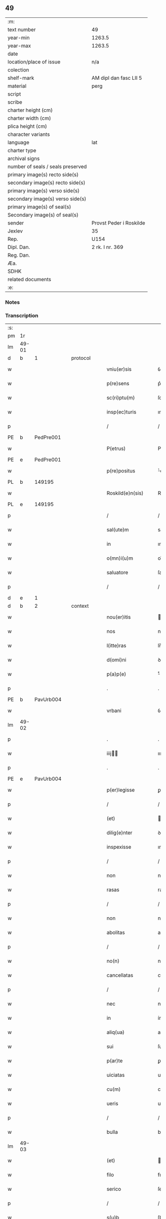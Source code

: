** 49

| :m:                               |                         |
| text number                       | 49                      |
| year-min                          | 1263.5                  |
| year-max                          | 1263.5                  |
| date                              |                         |
| location/place of issue           | n/a                     |
| colection                         |                         |
| shelf-mark                        | AM dipl dan fasc LII 5  |
| material                          | perg                    |
| script                            |                         |
| scribe                            |                         |
| charter height (cm)               |                         |
| charter width (cm)                |                         |
| plica height (cm)                 |                         |
| character variants                |                         |
| language                          | lat                     |
| charter type                      |                         |
| archival signs                    |                         |
| number of seals / seals preserved |                         |
| primary image(s) recto side(s)    |                         |
| secondary image(s) recto side(s)  |                         |
| primary image(s) verso side(s)    |                         |
| secondary image(s) verso side(s)  |                         |
| primary image(s) of seal(s)       |                         |
| Secondary image(s) of seal(s)     |                         |
| sender                            | Provst Peder i Roskilde |
| Jexlev                            | 35                      |
| Rep.                              | U154                    |
| Dipl. Dan.                        | 2 rk. I nr. 369         |
| Reg. Dan.                         |                         |
| Æa.                               |                         |
| SDHK                              |                         |
| related documents                 |                         |
| :e:                               |                         |

*** Notes


*** Transcription
| :s: |       |   |   |   |   |                      |              |   |   |   |   |     |   |   |   |             |
| pm  | 1r    |   |   |   |   |                      |              |   |   |   |   |     |   |   |   |             |
| lm  | 49-01 |   |   |   |   |                      |              |   |   |   |   |     |   |   |   |             |
| d  | b     | 1  |   | protocol  |   |                      |              |   |   |   |   |     |   |   |   |             |
| w   |       |   |   |   |   | vniu(er)sis          | ỽnıu͛ſıſ      |   |   |   |   | lat |   |   |   |       49-01 |
| w   |       |   |   |   |   | p(re)sens            | p͛ſenſ        |   |   |   |   | lat |   |   |   |       49-01 |
| w   |       |   |   |   |   | sc(ri)ptu(m)         | ſcptu̅       |   |   |   |   | lat |   |   |   |       49-01 |
| w   |       |   |   |   |   | insp(ec)turis        | ınſpͨturıſ    |   |   |   |   | lat |   |   |   |       49-01 |
| p   |       |   |   |   |   | /                    | /            |   |   |   |   | lat |   |   |   |       49-01 |
| PE  | b     | PedPre001  |   |   |   |                      |              |   |   |   |   |     |   |   |   |             |
| w   |       |   |   |   |   | P(etrus)             | P.           |   |   |   |   | lat |   |   |   |       49-01 |
| PE  | e     | PedPre001  |   |   |   |                      |              |   |   |   |   |     |   |   |   |             |
| w   |       |   |   |   |   | p(re)positus         | ͛oſıtuſ      |   |   |   |   | lat |   |   |   |       49-01 |
| PL  | b     |   149195|   |   |   |                      |              |   |   |   |   |     |   |   |   |             |
| w   |       |   |   |   |   | Roskild(e)n(sis)     | Roſkılꝺn̅     |   |   |   |   | lat |   |   |   |       49-01 |
| PL  | e     |   149195|   |   |   |                      |              |   |   |   |   |     |   |   |   |             |
| p   |       |   |   |   |   | /                    | /            |   |   |   |   | lat |   |   |   |       49-01 |
| w   |       |   |   |   |   | sal(ute)m            | salm̅         |   |   |   |   | lat |   |   |   |       49-01 |
| w   |       |   |   |   |   | in                   | ın           |   |   |   |   | lat |   |   |   |       49-01 |
| w   |       |   |   |   |   | o(mn)i(u)m           | oı̅m          |   |   |   |   | lat |   |   |   |       49-01 |
| w   |       |   |   |   |   | saluatore            | ſalutoꝛe    |   |   |   |   | lat |   |   |   |       49-01 |
| p   |       |   |   |   |   | /                    | /            |   |   |   |   | lat |   |   |   |       49-01 |
| d  | e     | 1  |   |   |   |                      |              |   |   |   |   |     |   |   |   |             |
| d  | b     | 2  |   | context  |   |                      |              |   |   |   |   |     |   |   |   |             |
| w   |       |   |   |   |   | nou(er)itis          | ou͛ıtıſ      |   |   |   |   | lat |   |   |   |       49-01 |
| w   |       |   |   |   |   | nos                  | noſ          |   |   |   |   | lat |   |   |   |       49-01 |
| w   |       |   |   |   |   | l(itte)ras           | lr̅aſ         |   |   |   |   | lat |   |   |   |       49-01 |
| w   |       |   |   |   |   | d(omi)ni             | ꝺn̅í          |   |   |   |   | lat |   |   |   |       49-01 |
| w   |       |   |   |   |   | p(a)p(e)             | ͤ            |   |   |   |   | lat |   |   |   |       49-01 |
| p   |       |   |   |   |   | .                    | .            |   |   |   |   | lat |   |   |   |       49-01 |
| PE  | b     | PavUrb004  |   |   |   |                      |              |   |   |   |   |     |   |   |   |             |
| w   |       |   |   |   |   | vrbani               | ỽrbní       |   |   |   |   | lat |   |   |   |       49-01 |
| lm  | 49-02 |   |   |   |   |                      |              |   |   |   |   |     |   |   |   |             |
| p   |       |   |   |   |   | .                    | .            |   |   |   |   | lat |   |   |   |       49-02 |
| w   |       |   |   |   |   | iiij               | ıııȷ       |   |   |   |   | lat |   |   |   |       49-02 |
| p   |       |   |   |   |   | .                    | .            |   |   |   |   | lat |   |   |   |       49-02 |
| PE  | e     | PavUrb004  |   |   |   |                      |              |   |   |   |   |     |   |   |   |             |
| w   |       |   |   |   |   | p(er)legisse         | ꝑlegıſſe     |   |   |   |   | lat |   |   |   |       49-02 |
| p   |       |   |   |   |   | /                    | /            |   |   |   |   | lat |   |   |   |       49-02 |
| w   |       |   |   |   |   | (et)                 |             |   |   |   |   | lat |   |   |   |       49-02 |
| w   |       |   |   |   |   | dilig(e)nter         | ꝺılıgn̅ter    |   |   |   |   | lat |   |   |   |       49-02 |
| w   |       |   |   |   |   | inspexisse           | ınſpexıſſe   |   |   |   |   | lat |   |   |   |       49-02 |
| p   |       |   |   |   |   | /                    | /            |   |   |   |   | lat |   |   |   |       49-02 |
| w   |       |   |   |   |   | non                  | non          |   |   |   |   | lat |   |   |   |       49-02 |
| w   |       |   |   |   |   | rasas                | raſaſ        |   |   |   |   | lat |   |   |   |       49-02 |
| p   |       |   |   |   |   | /                    | /            |   |   |   |   | lat |   |   |   |       49-02 |
| w   |       |   |   |   |   | non                  | non          |   |   |   |   | lat |   |   |   |       49-02 |
| w   |       |   |   |   |   | abolitas             | abolıtaſ     |   |   |   |   | lat |   |   |   |       49-02 |
| p   |       |   |   |   |   | /                    | /            |   |   |   |   | lat |   |   |   |       49-02 |
| w   |       |   |   |   |   | no(n)                | no̅           |   |   |   |   | lat |   |   |   |       49-02 |
| w   |       |   |   |   |   | cancellatas          | cncelltaſ  |   |   |   |   | lat |   |   |   |       49-02 |
| p   |       |   |   |   |   | /                    | /            |   |   |   |   | lat |   |   |   |       49-02 |
| w   |       |   |   |   |   | nec                  | nec          |   |   |   |   | lat |   |   |   |       49-02 |
| w   |       |   |   |   |   | in                   | ín           |   |   |   |   | lat |   |   |   |       49-02 |
| w   |       |   |   |   |   | aliq(ua)             | alıq        |   |   |   |   | lat |   |   |   |       49-02 |
| w   |       |   |   |   |   | sui                  | ſuí          |   |   |   |   | lat |   |   |   |       49-02 |
| w   |       |   |   |   |   | p(ar)te              | ꝑte          |   |   |   |   | lat |   |   |   |       49-02 |
| w   |       |   |   |   |   | uiciatas             | uícıtaſ     |   |   |   |   | lat |   |   |   |       49-02 |
| w   |       |   |   |   |   | cu(m)                | cu̅           |   |   |   |   | lat |   |   |   |       49-02 |
| w   |       |   |   |   |   | ueris                | uerıſ        |   |   |   |   | lat |   |   |   |       49-02 |
| p   |       |   |   |   |   | /                    | /            |   |   |   |   | lat |   |   |   |       49-02 |
| w   |       |   |   |   |   | bulla                | bull        |   |   |   |   | lat |   |   |   |       49-02 |
| lm  | 49-03 |   |   |   |   |                      |              |   |   |   |   |     |   |   |   |             |
| w   |       |   |   |   |   | (et)                 |             |   |   |   |   | lat |   |   |   |       49-03 |
| w   |       |   |   |   |   | filo                 | fılo         |   |   |   |   | lat |   |   |   |       49-03 |
| w   |       |   |   |   |   | serico               | ſerıco       |   |   |   |   | lat |   |   |   |       49-03 |
| p   |       |   |   |   |   | /                    | /            |   |   |   |   | lat |   |   |   |       49-03 |
| w   |       |   |   |   |   | s(u)b                | ſb          |   |   |   |   | lat |   |   |   |       49-03 |
| w   |       |   |   |   |   | hac                  | hc          |   |   |   |   | lat |   |   |   |       49-03 |
| w   |       |   |   |   |   | forma                | foꝛ        |   |   |   |   | lat |   |   |   |       49-03 |
| p   |       |   |   |   |   | /                    | /            |   |   |   |   | lat |   |   |   |       49-03 |
| PE  | b     | PavUrb004  |   |   |   |                      |              |   |   |   |   |     |   |   |   |             |
| w   |       |   |   |   |   | vrban(us)            | ỽrbanꝰ       |   |   |   |   | lat |   |   |   |       49-03 |
| PE  | e     | PavUrb004  |   |   |   |                      |              |   |   |   |   |     |   |   |   |             |
| w   |       |   |   |   |   | ep(iscopus)          | ep̅c          |   |   |   |   | lat |   |   |   |       49-03 |
| w   |       |   |   |   |   | seru(us)             | ſeruꝰ        |   |   |   |   | lat |   |   |   |       49-03 |
| w   |       |   |   |   |   | s(er)uor(um)         | ſ͛uoꝝ         |   |   |   |   | lat |   |   |   |       49-03 |
| w   |       |   |   |   |   | d(e)i                | ꝺı̅           |   |   |   |   | lat |   |   |   |       49-03 |
| p   |       |   |   |   |   | /                    | /            |   |   |   |   | lat |   |   |   |       49-03 |
| w   |       |   |   |   |   | Dilectis             | Dıleıs      |   |   |   |   | lat |   |   |   |       49-03 |
| w   |       |   |   |   |   | in                   | ín           |   |   |   |   | lat |   |   |   |       49-03 |
| w   |       |   |   |   |   | (Christ)o            | xp̅o          |   |   |   |   | lat |   |   |   |       49-03 |
| w   |       |   |   |   |   | filiab(us)           | fılıabꝫ      |   |   |   |   | lat |   |   |   |       49-03 |
| p   |       |   |   |   |   | /                    | /            |   |   |   |   | lat |   |   |   |       49-03 |
| w   |       |   |   |   |   | abbatisse            | tıſſe     |   |   |   |   | lat |   |   |   |       49-03 |
| w   |       |   |   |   |   | (et)                 |             |   |   |   |   | lat |   |   |   |       49-03 |
| w   |       |   |   |   |   | (con)ue(n)tui        | ꝯue̅tuí       |   |   |   |   | lat |   |   |   |       49-03 |
| lm  | 49-04 |   |   |   |   |                      |              |   |   |   |   |     |   |   |   |             |
| w   |       |   |   |   |   | monialiu(m)          | onıalıu̅     |   |   |   |   | lat |   |   |   |       49-04 |
| w   |       |   |   |   |   | inclusaru(m)         | ıncluſru̅    |   |   |   |   | lat |   |   |   |       49-04 |
| w   |       |   |   |   |   | monasterij           | monaﬅerıȷ    |   |   |   |   | lat |   |   |   |       49-04 |
| w   |       |   |   |   |   | sancte               | ſane        |   |   |   |   | lat |   |   |   |       49-04 |
| w   |       |   |   |   |   | clare                | clare        |   |   |   |   | lat |   |   |   |       49-04 |
| PL  | b     |   149380|   |   |   |                      |              |   |   |   |   |     |   |   |   |             |
| w   |       |   |   |   |   | Roskild(e)n(sis)     | Roſkılꝺn̅     |   |   |   |   | lat |   |   |   |       49-04 |
| PL  | e     |   149380|   |   |   |                      |              |   |   |   |   |     |   |   |   |             |
| p   |       |   |   |   |   | /                    | /            |   |   |   |   | lat |   |   |   |       49-04 |
| w   |       |   |   |   |   | ordinis              | oꝛꝺíníſ      |   |   |   |   | lat |   |   |   |       49-04 |
| w   |       |   |   |   |   | s(an)c(t)i           | ſc̅ı          |   |   |   |   | lat |   |   |   |       49-04 |
| w   |       |   |   |   |   | damiani              | ꝺamíaní      |   |   |   |   | lat |   |   |   |       49-04 |
| p   |       |   |   |   |   | /                    | /            |   |   |   |   | lat |   |   |   |       49-04 |
| w   |       |   |   |   |   | sal(u)t(em)          | alt        |   |   |   |   | lat |   |   |   |       49-04 |
| w   |       |   |   |   |   | (et)                 |             |   |   |   |   | lat |   |   |   |       49-04 |
| w   |       |   |   |   |   | ap(osto)licam        | plıca     |   |   |   |   | lat |   |   |   |       49-04 |
| w   |       |   |   |   |   | b(e)n(e)d(ictionem)  | bn̅          |   |   |   |   | lat |   |   |   |       49-04 |
| p   |       |   |   |   |   | ./                   | ./           |   |   |   |   | lat |   |   |   |       49-04 |
| w   |       |   |   |   |   | sacro-¦sancta        | cro-¦ſana |   |   |   |   | lat |   |   |   | 49-04—49-05 |
| w   |       |   |   |   |   | Romana               | Romn       |   |   |   |   | lat |   |   |   |       49-05 |
| w   |       |   |   |   |   | !ecl(es)ia¡          | !eclıa¡     |   |   |   |   | lat |   |   |   |       49-05 |
| p   |       |   |   |   |   | /                    | /            |   |   |   |   | lat |   |   |   |       49-05 |
| w   |       |   |   |   |   | deuotos              | ꝺeuotoſ      |   |   |   |   | lat |   |   |   |       49-05 |
| w   |       |   |   |   |   | (et)                 |             |   |   |   |   | lat |   |   |   |       49-05 |
| w   |       |   |   |   |   | humiles              | humíles      |   |   |   |   | lat |   |   |   |       49-05 |
| w   |       |   |   |   |   | filios               | fılıos       |   |   |   |   | lat |   |   |   |       49-05 |
| w   |       |   |   |   |   | Ex                   | x           |   |   |   |   | lat |   |   |   |       49-05 |
| w   |       |   |   |   |   | assuete              | aſſuete      |   |   |   |   | lat |   |   |   |       49-05 |
| w   |       |   |   |   |   | pietatis             | pıettıſ     |   |   |   |   | lat |   |   |   |       49-05 |
| w   |       |   |   |   |   | officio              | offıcío      |   |   |   |   | lat |   |   |   |       49-05 |
| w   |       |   |   |   |   | p(ro)pensius         | enſıuſ      |   |   |   |   | lat |   |   |   |       49-05 |
| w   |       |   |   |   |   | diligere             | ꝺılıgere     |   |   |   |   | lat |   |   |   |       49-05 |
| w   |       |   |   |   |   | co(n)sueuit          | co̅ſueuít     |   |   |   |   | lat |   |   |   |       49-05 |
| p   |       |   |   |   |   | /                    | /            |   |   |   |   | lat |   |   |   |       49-05 |
| lm  | 49-06 |   |   |   |   |                      |              |   |   |   |   |     |   |   |   |             |
| w   |       |   |   |   |   | (et)                 |             |   |   |   |   | lat |   |   |   |       49-06 |
| w   |       |   |   |   |   | ne                   | ne           |   |   |   |   | lat |   |   |   |       49-06 |
| w   |       |   |   |   |   | p(ra)uor(um)         | puoꝝ        |   |   |   |   | lat |   |   |   |       49-06 |
| w   |       |   |   |   |   | ho(m)i(nu)m          | ho̅ım         |   |   |   |   | lat |   |   |   |       49-06 |
| w   |       |   |   |   |   | molestijs            | moleﬅíſ     |   |   |   |   | lat |   |   |   |       49-06 |
| w   |       |   |   |   |   | agitent(ur)          | gıtent᷑      |   |   |   |   | lat |   |   |   |       49-06 |
| p   |       |   |   |   |   | /                    | /            |   |   |   |   | lat |   |   |   |       49-06 |
| w   |       |   |   |   |   | eos                  | eoſ          |   |   |   |   | lat |   |   |   |       49-06 |
| w   |       |   |   |   |   | tanq(ua)m            | tanq       |   |   |   |   | lat |   |   |   |       49-06 |
| w   |       |   |   |   |   | pia                  | pıa          |   |   |   |   | lat |   |   |   |       49-06 |
| w   |       |   |   |   |   | mater                | mter        |   |   |   |   | lat |   |   |   |       49-06 |
| w   |       |   |   |   |   | sue                  | ſue          |   |   |   |   | lat |   |   |   |       49-06 |
| w   |       |   |   |   |   | p(ro)tectionis       | ꝓteıonıſ    |   |   |   |   | lat |   |   |   |       49-06 |
| w   |       |   |   |   |   | munimine             | munímíne     |   |   |   |   | lat |   |   |   |       49-06 |
| w   |       |   |   |   |   | confo-¦uere          | confo-¦uere  |   |   |   |   | lat |   |   |   | 49-06—49-07 |
| p   |       |   |   |   |   | /                    | /            |   |   |   |   | lat |   |   |   |       49-07 |
| w   |       |   |   |   |   | Eap(ro)p(ter)        | ̅          |   |   |   |   | lat |   |   |   |       49-07 |
| w   |       |   |   |   |   | dilecte              | ꝺılee       |   |   |   |   | lat |   |   |   |       49-07 |
| w   |       |   |   |   |   | in                   | ín           |   |   |   |   | lat |   |   |   |       49-07 |
| w   |       |   |   |   |   | (Christ)o            | xp̅o          |   |   |   |   | lat |   |   |   |       49-07 |
| w   |       |   |   |   |   | filie                | fılíe        |   |   |   |   | lat |   |   |   |       49-07 |
| p   |       |   |   |   |   | /                    | /            |   |   |   |   | lat |   |   |   |       49-07 |
| w   |       |   |   |   |   | u(est)ris            | ur̅ıſ         |   |   |   |   | lat |   |   |   |       49-07 |
| w   |       |   |   |   |   | iustis               | íuﬅıſ        |   |   |   |   | lat |   |   |   |       49-07 |
| w   |       |   |   |   |   | postulac(i)onib(us)  | poﬅulac̅onıbꝫ |   |   |   |   | lat |   |   |   |       49-07 |
| w   |       |   |   |   |   | grato                | grto        |   |   |   |   | lat |   |   |   |       49-07 |
| w   |       |   |   |   |   | (con)curr(e)ntes     | ꝯcurrn̅teſ    |   |   |   |   | lat |   |   |   |       49-07 |
| w   |       |   |   |   |   | assensu              | aſſenſu      |   |   |   |   | lat |   |   |   |       49-07 |
| p   |       |   |   |   |   | /                    | /            |   |   |   |   | lat |   |   |   |       49-07 |
| w   |       |   |   |   |   | p(er)-¦sonas         | ꝑ-¦ſonaſ     |   |   |   |   | lat |   |   |   | 49-07—49-08 |
| w   |       |   |   |   |   | u(est)ras            | ur̅aſ         |   |   |   |   | lat |   |   |   |       49-08 |
| w   |       |   |   |   |   | (et)                 |             |   |   |   |   | lat |   |   |   |       49-08 |
| w   |       |   |   |   |   | locu(m)              | locu̅         |   |   |   |   | lat |   |   |   |       49-08 |
| w   |       |   |   |   |   | in                   | í           |   |   |   |   | lat |   |   |   |       49-08 |
| w   |       |   |   |   |   | quo                  | quo          |   |   |   |   | lat |   |   |   |       49-08 |
| w   |       |   |   |   |   | diuino               | ꝺíuíno       |   |   |   |   | lat |   |   |   |       49-08 |
| w   |       |   |   |   |   | vacatis              | ỽctıſ      |   |   |   |   | lat |   |   |   |       49-08 |
| w   |       |   |   |   |   | obsequio             | obſequío     |   |   |   |   | lat |   |   |   |       49-08 |
| p   |       |   |   |   |   | /                    | /            |   |   |   |   | lat |   |   |   |       49-08 |
| w   |       |   |   |   |   | cu(m)                | cu̅           |   |   |   |   | lat |   |   |   |       49-08 |
| w   |       |   |   |   |   | om(n)ib(us)          | om̅ıbꝫ        |   |   |   |   | lat |   |   |   |       49-08 |
| w   |       |   |   |   |   | bonis                | boníſ        |   |   |   |   | lat |   |   |   |       49-08 |
| w   |       |   |   |   |   | que                  | que          |   |   |   |   | lat |   |   |   |       49-08 |
| w   |       |   |   |   |   | inpresenciar(um)     | ípꝛeſencıꝝ |   |   |   |   | lat |   |   |   |       49-08 |
| lm  | 49-09 |   |   |   |   |                      |              |   |   |   |   |     |   |   |   |             |
| w   |       |   |   |   |   | racionab(i)lit(er)   | rcıonblıt͛ |   |   |   |   | lat |   |   |   |       49-09 |
| w   |       |   |   |   |   | possidet             | poſſíꝺet     |   |   |   |   | lat |   |   |   |       49-09 |
| p   |       |   |   |   |   | /                    | /            |   |   |   |   | lat |   |   |   |       49-09 |
| w   |       |   |   |   |   | aut                  | ut          |   |   |   |   | lat |   |   |   |       49-09 |
| w   |       |   |   |   |   | in                   | ın           |   |   |   |   | lat |   |   |   |       49-09 |
| w   |       |   |   |   |   | futuru(m)            | futuru̅       |   |   |   |   | lat |   |   |   |       49-09 |
| w   |       |   |   |   |   | iustis               | ıuﬅıſ        |   |   |   |   | lat |   |   |   |       49-09 |
| w   |       |   |   |   |   | modis                | moꝺıſ        |   |   |   |   | lat |   |   |   |       49-09 |
| w   |       |   |   |   |   | p(re)stante          | p͛ﬅante       |   |   |   |   | lat |   |   |   |       49-09 |
| w   |       |   |   |   |   | d(omi)no             | ꝺn̅o          |   |   |   |   | lat |   |   |   |       49-09 |
| w   |       |   |   |   |   | pot(er)it            | pot͛ıt        |   |   |   |   | lat |   |   |   |       49-09 |
| w   |       |   |   |   |   | adipisci             | ꝺıpıſcí     |   |   |   |   | lat |   |   |   |       49-09 |
| p   |       |   |   |   |   | /                    | /            |   |   |   |   | lat |   |   |   |       49-09 |
| w   |       |   |   |   |   | sub                  | ſub          |   |   |   |   | lat |   |   |   |       49-09 |
| w   |       |   |   |   |   | beati                | beatí        |   |   |   |   | lat |   |   |   |       49-09 |
| lm  | 49-10 |   |   |   |   |                      |              |   |   |   |   |     |   |   |   |             |
| w   |       |   |   |   |   | petri                | petrí        |   |   |   |   | lat |   |   |   |       49-10 |
| w   |       |   |   |   |   | (et)                 |             |   |   |   |   | lat |   |   |   |       49-10 |
| w   |       |   |   |   |   | n(ost)ra             | nr̅          |   |   |   |   | lat |   |   |   |       49-10 |
| w   |       |   |   |   |   | p(ro)tectione        | ꝓteıone     |   |   |   |   | lat |   |   |   |       49-10 |
| w   |       |   |   |   |   | suscipim(us)         | ſuſcıpímꝰ    |   |   |   |   | lat |   |   |   |       49-10 |
| p   |       |   |   |   |   | /                    | /            |   |   |   |   | lat |   |   |   |       49-10 |
| w   |       |   |   |   |   | sp(eci)alit(er)      | p̅lıt͛       |   |   |   |   | lat |   |   |   |       49-10 |
| w   |       |   |   |   |   | au(tem)              | u̅           |   |   |   |   | lat |   |   |   |       49-10 |
| w   |       |   |   |   |   | terras               | terraſ       |   |   |   |   | lat |   |   |   |       49-10 |
| p   |       |   |   |   |   | /                    | /            |   |   |   |   | lat |   |   |   |       49-10 |
| w   |       |   |   |   |   | possessiones         | poſſeſſıoneſ |   |   |   |   | lat |   |   |   |       49-10 |
| p   |       |   |   |   |   | /                    | /            |   |   |   |   | lat |   |   |   |       49-10 |
| w   |       |   |   |   |   | Redditus             | Reꝺꝺıtuſ     |   |   |   |   | lat |   |   |   |       49-10 |
| w   |       |   |   |   |   | (et)                 |             |   |   |   |   | lat |   |   |   |       49-10 |
| w   |       |   |   |   |   | alia                 | lı         |   |   |   |   | lat |   |   |   |       49-10 |
| w   |       |   |   |   |   | bona                 | bon         |   |   |   |   | lat |   |   |   |       49-10 |
| w   |       |   |   |   |   | u(est)ra             | ur̅a          |   |   |   |   | lat |   |   |   |       49-10 |
| lm  | 49-11 |   |   |   |   |                      |              |   |   |   |   |     |   |   |   |             |
| w   |       |   |   |   |   | sicut                | ſıcut        |   |   |   |   | lat |   |   |   |       49-11 |
| w   |       |   |   |   |   | ea                   | e           |   |   |   |   | lat |   |   |   |       49-11 |
| w   |       |   |   |   |   | om(n)ia              | om̅ıa         |   |   |   |   | lat |   |   |   |       49-11 |
| w   |       |   |   |   |   | iuste                | ıuﬅe         |   |   |   |   | lat |   |   |   |       49-11 |
| w   |       |   |   |   |   | ac                   | ac           |   |   |   |   | lat |   |   |   |       49-11 |
| w   |       |   |   |   |   | pacifice             | pcıfıce     |   |   |   |   | lat |   |   |   |       49-11 |
| w   |       |   |   |   |   | possidetis           | poſſıꝺetıſ   |   |   |   |   | lat |   |   |   |       49-11 |
| w   |       |   |   |   |   | uobis                | uobıſ        |   |   |   |   | lat |   |   |   |       49-11 |
| w   |       |   |   |   |   | (et)                 |             |   |   |   |   | lat |   |   |   |       49-11 |
| w   |       |   |   |   |   | p(er)                | ꝑ            |   |   |   |   | lat |   |   |   |       49-11 |
| w   |       |   |   |   |   | uos                  | uoſ          |   |   |   |   | lat |   |   |   |       49-11 |
| w   |       |   |   |   |   | u(est)ro             | ur̅o          |   |   |   |   | lat |   |   |   |       49-11 |
| w   |       |   |   |   |   | monast(er)io         | monﬅ͛ıo      |   |   |   |   | lat |   |   |   |       49-11 |
| w   |       |   |   |   |   | auctoritate          | uoꝛıtte   |   |   |   |   | lat |   |   |   |       49-11 |
| w   |       |   |   |   |   | ap(osto)lica         | plıc      |   |   |   |   | lat |   |   |   |       49-11 |
| lm  | 49-12 |   |   |   |   |                      |              |   |   |   |   |     |   |   |   |             |
| w   |       |   |   |   |   | confirmam(us)        | confırmamꝰ   |   |   |   |   | lat |   |   |   |       49-12 |
| p   |       |   |   |   |   | /                    | /            |   |   |   |   | lat |   |   |   |       49-12 |
| w   |       |   |   |   |   | (et)                 |             |   |   |   |   | lat |   |   |   |       49-12 |
| w   |       |   |   |   |   | p(re)s(e)ntis        | p͛ſn̅tıſ       |   |   |   |   | lat |   |   |   |       49-12 |
| w   |       |   |   |   |   | scripti              | ſcrıptí      |   |   |   |   | lat |   |   |   |       49-12 |
| w   |       |   |   |   |   | pat(ro)cinio         | patͦcínío     |   |   |   |   | lat |   |   |   |       49-12 |
| w   |       |   |   |   |   | co(m)munim(us)       | co̅muníꝰ     |   |   |   |   | lat |   |   |   |       49-12 |
| p   |       |   |   |   |   | /                    | /            |   |   |   |   | lat |   |   |   |       49-12 |
| w   |       |   |   |   |   | n(u)lli              | llı        |   |   |   |   | lat |   |   |   |       49-12 |
| w   |       |   |   |   |   | (er)g(o)             | gͦ            |   |   |   |   | lat |   |   |   |       49-12 |
| w   |       |   |   |   |   | om(n)ino             | om̅ıno        |   |   |   |   | lat |   |   |   |       49-12 |
| w   |       |   |   |   |   | ho(m)i(nu)m          | ho̅ím         |   |   |   |   | lat |   |   |   |       49-12 |
| w   |       |   |   |   |   | liceat               | lıcet       |   |   |   |   | lat |   |   |   |       49-12 |
| w   |       |   |   |   |   | ha(n)c               | h̅c          |   |   |   |   | lat |   |   |   |       49-12 |
| w   |       |   |   |   |   | pagi-¦na(m)          | pgí-¦na̅     |   |   |   |   | lat |   |   |   | 49-12—49-13 |
| w   |       |   |   |   |   | n(ost)re             | nr̅e          |   |   |   |   | lat |   |   |   |       49-13 |
| w   |       |   |   |   |   | p(ro)tectionis       | ꝓteıoníſ    |   |   |   |   | lat |   |   |   |       49-13 |
| w   |       |   |   |   |   | (et)                 |             |   |   |   |   | lat |   |   |   |       49-13 |
| w   |       |   |   |   |   | (con)firmac(i)o(n)is | ꝯfırmc̅oıſ   |   |   |   |   | lat |   |   |   |       49-13 |
| w   |       |   |   |   |   | infringere           | ínfrıngere   |   |   |   |   | lat |   |   |   |       49-13 |
| p   |       |   |   |   |   | .                    | .            |   |   |   |   | lat |   |   |   |       49-13 |
| w   |       |   |   |   |   | v(e)l                | ỽl̅           |   |   |   |   | lat |   |   |   |       49-13 |
| w   |       |   |   |   |   | ei                   | eí           |   |   |   |   | lat |   |   |   |       49-13 |
| w   |       |   |   |   |   | ausu                 | auſu         |   |   |   |   | lat |   |   |   |       49-13 |
| w   |       |   |   |   |   | tem(er)ario          | tem͛arıo      |   |   |   |   | lat |   |   |   |       49-13 |
| w   |       |   |   |   |   | co(n)t(ra)ire        | co̅tıre      |   |   |   |   | lat |   |   |   |       49-13 |
| p   |       |   |   |   |   | /                    | /            |   |   |   |   | lat |   |   |   |       49-13 |
| w   |       |   |   |   |   | Siq(ui)s             | Sıqſ        |   |   |   |   | lat |   |   |   |       49-13 |
| lm  | 49-14 |   |   |   |   |                      |              |   |   |   |   |     |   |   |   |             |
| w   |       |   |   |   |   | au(tem)              | u̅           |   |   |   |   | lat |   |   |   |       49-14 |
| w   |       |   |   |   |   | hoc                  | hoc          |   |   |   |   | lat |   |   |   |       49-14 |
| w   |       |   |   |   |   | atte(m)ptare         | tte̅ptare    |   |   |   |   | lat |   |   |   |       49-14 |
| w   |       |   |   |   |   | presu(m)pserit       | pꝛeſu̅pſerıt  |   |   |   |   | lat |   |   |   |       49-14 |
| p   |       |   |   |   |   | /                    | /            |   |   |   |   | lat |   |   |   |       49-14 |
| w   |       |   |   |   |   | indignac(i)onem      | ınꝺıgnc̅one |   |   |   |   | lat |   |   |   |       49-14 |
| w   |       |   |   |   |   | om(n)ipot(e)ntis     | om̅ıpotn̅tıſ   |   |   |   |   | lat |   |   |   |       49-14 |
| w   |       |   |   |   |   | d(e)i                | ꝺı̅           |   |   |   |   | lat |   |   |   |       49-14 |
| p   |       |   |   |   |   | .                    | .            |   |   |   |   | lat |   |   |   |       49-14 |
| w   |       |   |   |   |   | (et)                 |             |   |   |   |   | lat |   |   |   |       49-14 |
| w   |       |   |   |   |   | b(e)ator(um)         | b̅toꝝ        |   |   |   |   | lat |   |   |   |       49-14 |
| w   |       |   |   |   |   | petri                | petrí        |   |   |   |   | lat |   |   |   |       49-14 |
| w   |       |   |   |   |   | (et)                 |             |   |   |   |   | lat |   |   |   |       49-14 |
| w   |       |   |   |   |   | pauli                | pulı        |   |   |   |   | lat |   |   |   |       49-14 |
| w   |       |   |   |   |   | a-¦p(osto)lor(um)    | -¦ploꝝ     |   |   |   |   | lat |   |   |   | 49-14—49-15 |
| w   |       |   |   |   |   | eius                 | eíuſ         |   |   |   |   | lat |   |   |   |       49-15 |
| w   |       |   |   |   |   | se                   | ſe           |   |   |   |   | lat |   |   |   |       49-15 |
| w   |       |   |   |   |   | nou(er)it            | nou͛ıt        |   |   |   |   | lat |   |   |   |       49-15 |
| w   |       |   |   |   |   | incursuru(m)         | íncurſuru̅    |   |   |   |   | lat |   |   |   |       49-15 |
| p   |       |   |   |   |   | /                    | /            |   |   |   |   | lat |   |   |   |       49-15 |
| w   |       |   |   |   |   | Dat(um)              | Dat͛          |   |   |   |   | lat |   |   |   |       49-15 |
| w   |       |   |   |   |   | ap(u)d               | ap          |   |   |   |   | lat |   |   |   |       49-15 |
| PL  | b     |   |   |   |   |                      |              |   |   |   |   |     |   |   |   |             |
| w   |       |   |   |   |   | urbemuet(er)em       | urbeuet͛e   |   |   |   |   | lat |   |   |   |       49-15 |
| PL  | e     |   |   |   |   |                      |              |   |   |   |   |     |   |   |   |             |
| p   |       |   |   |   |   | /                    | /            |   |   |   |   | lat |   |   |   |       49-15 |
| w   |       |   |   |   |   | Jd(us)               | Jꝺ          |   |   |   |   | lat |   |   |   |       49-15 |
| p   |       |   |   |   |   | .                    | .            |   |   |   |   | lat |   |   |   |       49-15 |
| w   |       |   |   |   |   | m(ar)cij             | cí        |   |   |   |   | lat |   |   |   |       49-15 |
| p   |       |   |   |   |   | .                    | .            |   |   |   |   | lat |   |   |   |       49-15 |
| w   |       |   |   |   |   | po(n)tificatus       | po̅tıfıctuſ  |   |   |   |   | lat |   |   |   |       49-15 |
| w   |       |   |   |   |   | n(ost)ri             | nr̅ı          |   |   |   |   | lat |   |   |   |       49-15 |
| p   |       |   |   |   |   | /                    | /            |   |   |   |   | lat |   |   |   |       49-15 |
| lm  | 49-16 |   |   |   |   |                      |              |   |   |   |   |     |   |   |   |             |
| w   |       |   |   |   |   | anno                 | nno         |   |   |   |   | lat |   |   |   |       49-16 |
| p   |       |   |   |   |   | .                    | .            |   |   |   |   | lat |   |   |   |       49-16 |
| w   |       |   |   |   |   | s(e)c(un)do          | co         |   |   |   |   | lat |   |   |   |       49-16 |
| p   |       |   |   |   |   |                     |             |   |   |   |   | lat |   |   |   |       49-16 |
| d  | e     | 2  |   |   |   |                      |              |   |   |   |   |     |   |   |   |             |
| d  | b     | 3  |   | eschatocol  |   |                      |              |   |   |   |   |     |   |   |   |             |
| w   |       |   |   |   |   | Jn                   | Jn           |   |   |   |   | lat |   |   |   |       49-16 |
| w   |       |   |   |   |   | hui(us)              | huıꝰ         |   |   |   |   | lat |   |   |   |       49-16 |
| w   |       |   |   |   |   | rei                  | reí          |   |   |   |   | lat |   |   |   |       49-16 |
| w   |       |   |   |   |   | testimoniu(m)        | teﬅımonıu̅    |   |   |   |   | lat |   |   |   |       49-16 |
| p   |       |   |   |   |   | /                    | /            |   |   |   |   | lat |   |   |   |       49-16 |
| w   |       |   |   |   |   | seriei               | ſeríeí       |   |   |   |   | lat |   |   |   |       49-16 |
| w   |       |   |   |   |   | p(re)s(e)nti         | p͛ſn̅tí        |   |   |   |   | lat |   |   |   |       49-16 |
| w   |       |   |   |   |   | sigillu(m)           | ſıgıllu̅      |   |   |   |   | lat |   |   |   |       49-16 |
| w   |       |   |   |   |   | n(ost)r(u)m          | nr̅m          |   |   |   |   | lat |   |   |   |       49-16 |
| w   |       |   |   |   |   | duximus              | ꝺuxıus      |   |   |   |   | lat |   |   |   |       49-16 |
| lm  | 49-17 |   |   |   |   |                      |              |   |   |   |   |     |   |   |   |             |
| w   |       |   |   |   |   | apponendum           | onenꝺu    |   |   |   |   | lat |   |   |   |       49-17 |
| d  | e     | 3  |   |   |   |                      |              |   |   |   |   |     |   |   |   |             |
| :e: |       |   |   |   |   |                      |              |   |   |   |   |     |   |   |   |             |